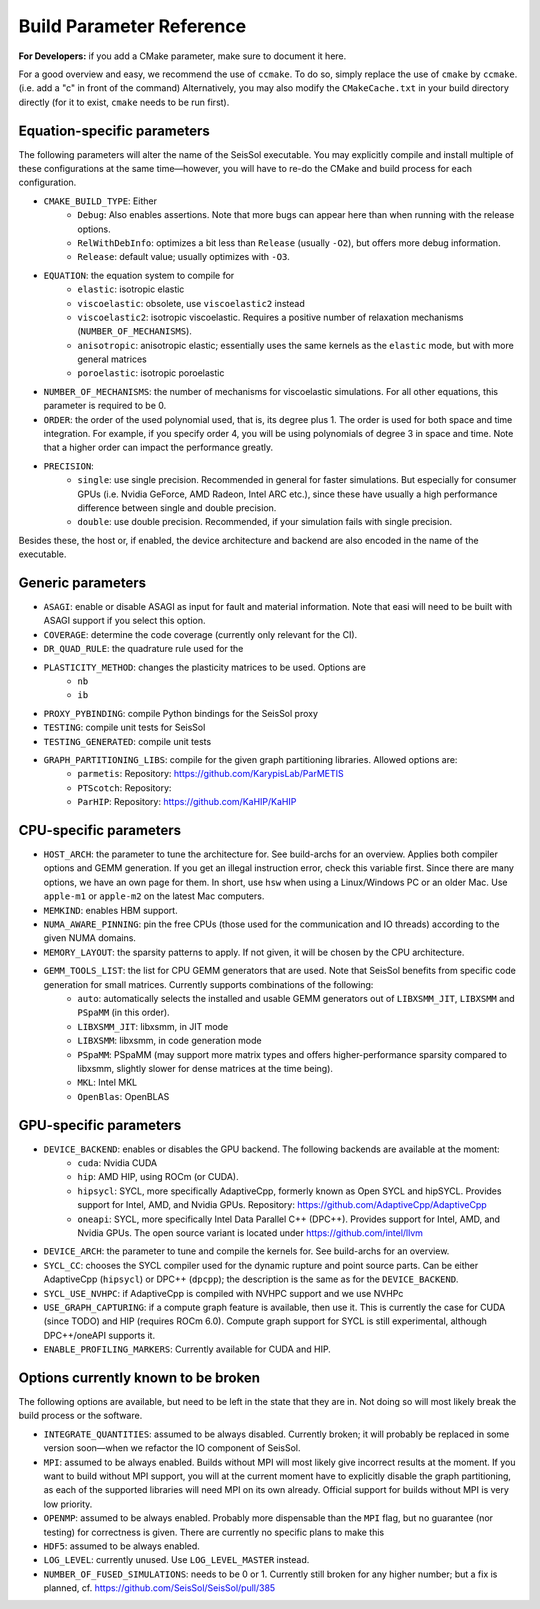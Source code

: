 Build Parameter Reference
=========================

**For Developers:** if you add a CMake parameter, make sure to document it here.

For a good overview and easy, we recommend the use of ``ccmake``. To do so, simply replace the use of ``cmake`` by ``ccmake``.
(i.e. add a "c" in front of the command)
Alternatively, you may also modify the ``CMakeCache.txt`` in your build directory directly (for it to exist, ``cmake`` needs to be run first).

Equation-specific parameters
----------------------------

The following parameters will alter the name of the SeisSol executable.
You may explicitly compile and install multiple of these configurations at the same time—however, you will have to re-do the CMake and build process for each configuration.

* ``CMAKE_BUILD_TYPE``: Either
    * ``Debug``: Also enables assertions. Note that more bugs can appear here than when running with the release options.
    * ``RelWithDebInfo``: optimizes a bit less than ``Release`` (usually ``-O2``), but offers more debug information.
    * ``Release``: default value; usually optimizes with ``-O3``.
* ``EQUATION``: the equation system to compile for
    * ``elastic``: isotropic elastic
    * ``viscoelastic``: obsolete, use ``viscoelastic2`` instead
    * ``viscoelastic2``: isotropic viscoelastic. Requires a positive number of relaxation mechanisms (``NUMBER_OF_MECHANISMS``).
    * ``anisotropic``: anisotropic elastic; essentially uses the same kernels as the ``elastic`` mode, but with more general matrices
    * ``poroelastic``: isotropic poroelastic
* ``NUMBER_OF_MECHANISMS``: the number of mechanisms for viscoelastic simulations. For all other equations, this parameter is required to be 0.
* ``ORDER``: the order of the used polynomial used, that is, its degree plus 1. The order is used for both space and time integration. For example, if you specify order 4, you will be using polynomials of degree 3 in space and time. Note that a higher order can impact the performance greatly.
* ``PRECISION``:
    * ``single``: use single precision. Recommended in general for faster simulations. But especially for consumer GPUs (i.e. Nvidia GeForce, AMD Radeon, Intel ARC etc.), since these have usually a high performance difference between single and double precision.
    * ``double``: use double precision. Recommended, if your simulation fails with single precision.

Besides these, the host or, if enabled, the device architecture and backend are also encoded in the name of the executable.

Generic parameters
------------------

* ``ASAGI``: enable or disable ASAGI as input for fault and material information. Note that easi will need to be built with ASAGI support if you select this option.
* ``COVERAGE``: determine the code coverage (currently only relevant for the CI).
* ``DR_QUAD_RULE``: the quadrature rule used for the 
* ``PLASTICITY_METHOD``: changes the plasticity matrices to be used. Options are
    * ``nb``
    * ``ib``
* ``PROXY_PYBINDING``: compile Python bindings for the SeisSol proxy
* ``TESTING``: compile unit tests for SeisSol
* ``TESTING_GENERATED``: compile unit tests
* ``GRAPH_PARTITIONING_LIBS``: compile for the given graph partitioning libraries. Allowed options are:
    * ``parmetis``: Repository: https://github.com/KarypisLab/ParMETIS
    * ``PTScotch``: Repository: 
    * ``ParHIP``: Repository: https://github.com/KaHIP/KaHIP

CPU-specific parameters
-----------------------

* ``HOST_ARCH``: the parameter to tune the architecture for. See build-archs for an overview. Applies both compiler options and GEMM generation. If you get an illegal instruction error, check this variable first. Since there are many options, we have an own page for them. In short, use ``hsw`` when using a Linux/Windows PC or an older Mac. Use ``apple-m1`` or ``apple-m2`` on the latest Mac computers.
* ``MEMKIND``: enables HBM support.
* ``NUMA_AWARE_PINNING``: pin the free CPUs (those used for the communication and IO threads) according to the given NUMA domains.
* ``MEMORY_LAYOUT``: the sparsity patterns to apply. If not given, it will be chosen by the CPU architecture.
* ``GEMM_TOOLS_LIST``: the list for CPU GEMM generators that are used. Note that SeisSol benefits from specific code generation for small matrices. Currently supports combinations of the following:
    * ``auto``: automatically selects the installed and usable GEMM generators out of ``LIBXSMM_JIT``, ``LIBXSMM`` and ``PSpaMM`` (in this order).
    * ``LIBXSMM_JIT``: libxsmm, in JIT mode
    * ``LIBXSMM``: libxsmm, in code generation mode
    * ``PSpaMM``: PSpaMM (may support more matrix types and offers higher-performance sparsity compared to libxsmm, slightly slower for dense matrices at the time being).
    * ``MKL``: Intel MKL
    * ``OpenBlas``: OpenBLAS

GPU-specific parameters
-----------------------

* ``DEVICE_BACKEND``: enables or disables the GPU backend. The following backends are available at the moment:
    * ``cuda``: Nvidia CUDA
    * ``hip``: AMD HIP, using ROCm (or CUDA).
    * ``hipsycl``: SYCL, more specifically AdaptiveCpp, formerly known as Open SYCL and hipSYCL. Provides support for Intel, AMD, and Nvidia GPUs. Repository: https://github.com/AdaptiveCpp/AdaptiveCpp
    * ``oneapi``: SYCL, more specifically Intel Data Parallel C++ (DPC++). Provides support for Intel, AMD, and Nvidia GPUs. The open source variant is located under https://github.com/intel/llvm
* ``DEVICE_ARCH``: the parameter to tune and compile the kernels for. See build-archs for an overview.
* ``SYCL_CC``: chooses the SYCL compiler used for the dynamic rupture and point source parts. Can be either AdaptiveCpp (``hipsycl``) or DPC++ (``dpcpp``); the description is the same as for the ``DEVICE_BACKEND``.
* ``SYCL_USE_NVHPC``: if AdaptiveCpp is compiled with NVHPC support and we use NVHPc
* ``USE_GRAPH_CAPTURING``: if a compute graph feature is available, then use it. This is currently the case for CUDA (since TODO) and HIP (requires ROCm 6.0). Compute graph support for SYCL is still experimental, although DPC++/oneAPI supports it.
* ``ENABLE_PROFILING_MARKERS``: Currently available for CUDA and HIP.

Options currently known to be broken
------------------------------------

The following options are available, but need to be left in the state that they are in. Not doing so will most likely break the build process or the software.

* ``INTEGRATE_QUANTITIES``: assumed to be always disabled. Currently broken; it will probably be replaced in some version soon—when we refactor the IO component of SeisSol.
* ``MPI``: assumed to be always enabled. Builds without MPI will most likely give incorrect results at the moment. If you want to build without MPI support, you will at the current moment have to explicitly disable the graph partitioning, as each of the supported libraries will need MPI on its own already. Official support for builds without MPI is very low priority.
* ``OPENMP``: assumed to be always enabled. Probably more dispensable than the ``MPI`` flag, but no guarantee (nor testing) for correctness is given. There are currently no specific plans to make this
* ``HDF5``: assumed to be always enabled.
* ``LOG_LEVEL``: currently unused. Use ``LOG_LEVEL_MASTER`` instead.
* ``NUMBER_OF_FUSED_SIMULATIONS``: needs to be 0 or 1. Currently still broken for any higher number; but a fix is planned, cf. https://github.com/SeisSol/SeisSol/pull/385
